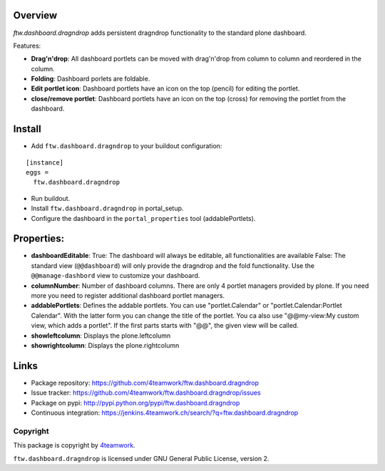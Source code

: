 Overview
========


`ftw.dashboard.dragndrop` adds persistent dragndrop functionality to the standard plone dashboard.

Features:

- **Drag'n'drop**:
  All dashboard portlets can be moved with drag'n'drop from column to column and reordered in the column.
- **Folding**:
  Dashboard porlets are foldable.
- **Edit portlet icon**:
  Dashboard portlets have an icon on the top (pencil) for editing the portlet.
- **close/remove portlet**:
  Dashboard portlets have an icon on the top (cross) for removing the portlet from the dashboard.


Install
=======

- Add ``ftw.dashboard.dragndrop`` to your buildout configuration:

::

  [instance]
  eggs =
    ftw.dashboard.dragndrop

- Run buildout.

- Install ``ftw.dashboard.dragndrop`` in portal_setup.

- Configure the dashboard in the ``portal_properties`` tool (addablePortlets).


Properties:
===========

- **dashboardEditable**:
  True: The dashboard will always be editable, all functionalities are available
  False: The standard view (``@@dashboard``) will only provide the dragndrop and the fold functionality. Use the ``@@manage-dashbord`` view to customize your dashboard.

- **columnNumber**:
  Number of dashboard columns. There are only 4 portlet managers provided by plone. If you need more you need to register additional dashboard portlet managers.

- **addablePortlets**:
  Defines the addable portlets.
  You can use "portlet.Calendar" or "portlet.Calendar:Portlet Calendar". With the latter form you can change the title of the portlet.
  You ca also use "@@my-view:My custom view, which adds a portlet". If the first parts starts with "@@", the given view will be called.

- **showleftcolumn**:
  Displays the plone.leftcolumn

- **showrightcolumn**:
  Displays the plone.rightcolumn


Links
=====

- Package repository: https://github.com/4teamwork/ftw.dashboard.dragndrop
- Issue tracker: https://github.com/4teamwork/ftw.dashboard.dragndrop/issues
- Package on pypi: http://pypi.python.org/pypi/ftw.dashboard.dragndrop
- Continuous integration: https://jenkins.4teamwork.ch/search/?q=ftw.dashboard.dragndrop


Copyright
---------

This package is copyright by `4teamwork <http://www.4teamwork.ch/>`_.

``ftw.dashboard.dragndrop`` is licensed under GNU General Public License, version 2.
